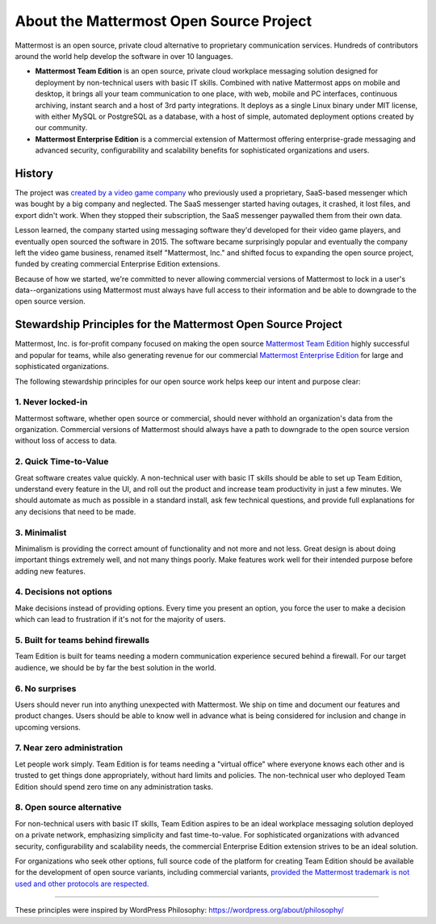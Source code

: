 ==============================================
About the Mattermost Open Source Project 
==============================================

Mattermost is an open source, private cloud alternative to proprietary communication services. Hundreds of contributors around the world help develop the software in over 10 languages. 

- **Mattermost Team Edition** is an open source, private cloud workplace messaging solution designed for deployment by non-technical users with basic IT skills. Combined with native Mattermost apps on mobile and desktop, it brings all your team communication to one place, with web, mobile and PC interfaces, continuous archiving, instant search and a host of 3rd party integrations. It deploys as a single Linux binary under MIT license, with either MySQL or PostgreSQL as a database, with a host of simple, automated deployment options created by our community. 

- **Mattermost Enterprise Edition** is a commercial extension of Mattermost offering enterprise-grade messaging and advanced security, configurability and scalability benefits for sophisticated organizations and users. 

History 
---------------

The project was `created by a video game company <https://www.mattermost.org/why-we-made-mattermost-an-open-source-slack-alternative/>`_ who previously used a proprietary, SaaS-based messenger which was bought by a big company and neglected. The SaaS messenger started having outages, it crashed, it lost files, and export didn't work. When they stopped their subscription, the SaaS messenger paywalled them from their own data. 

Lesson learned, the company started using messaging software they'd developed for their video game players, and eventually open sourced the software in 2015. The software became surprisingly popular and eventually the company left the video game business, renamed itself "Mattermost, Inc." and shifted focus to expanding the open source project, funded by creating commercial Enterprise Edition extensions. 

Because of how we started, we're committed to never allowing commercial versions of Mattermost to lock in a user's data--organizations using Mattermost must always have full access to their information and be able to downgrade to the open source version.

Stewardship Principles for the Mattermost Open Source Project  
------------------------------------------------------------------

Mattermost, Inc. is for-profit company focused on making the open source `Mattermost Team Edition <https://docs.mattermost.com/overview/product.html#mattermost-editions>`_ highly successful and popular for teams, while also generating revenue for our commercial `Mattermost Enterprise Edition <https://docs.mattermost.com/overview/product.html#mattermost-editions>`_ for large and sophisticated organizations. 

The following stewardship principles for our open source work helps keep our intent and purpose clear: 

1. Never locked-in 
~~~~~~~~~~~~~~~~~~~~~~~~~~~~~~~~~~~~~~~~~~~~~~~~~~~~~~~

Mattermost software, whether open source or commercial, should never withhold an organization's data from the organization. Commercial versions of Mattermost should always have a path to downgrade to the open source version without loss of access to data. 

2. Quick Time-to-Value 
~~~~~~~~~~~~~~~~~~~~~~~~~~~~~~~~~~~~~~~~~~~~~~~~~~~~~~~

Great software creates value quickly. A non-technical user with basic IT skills should be able to set up Team Edition, understand every feature in the UI, and roll out the product and increase team productivity in just a few minutes. We should automate as much as possible in a standard install, ask few technical questions, and provide full explanations for any decisions that need to be made.  

3. Minimalist
~~~~~~~~~~~~~~~~~~~~~~~~~~~~~~~~~~~~~~~~~~~~~~~~~~~~~~~

Minimalism is providing the correct amount of functionality and not more and not less. Great design is about doing important things extremely well, and not many things poorly. Make features work well for their intended purpose before adding new features. 

4. Decisions not options
~~~~~~~~~~~~~~~~~~~~~~~~~~~~~~~~~~~~~~~~~~~~~~~~~~~~~~~

Make decisions instead of providing options. Every time you present an option, you force the user to make a decision which can lead to frustration if it's not for the majority of users. 

5. Built for teams behind firewalls
~~~~~~~~~~~~~~~~~~~~~~~~~~~~~~~~~~~~~~~~~~~~~~~~~~~~~

Team Edition is built for teams needing a modern communication experience secured behind a firewall. For our target audience, we should be by far the best solution in the world. 

6. No surprises 
~~~~~~~~~~~~~~~~~~~~~~~~~~~~~~~~~~~~~~~~~~~~~~~~~~~~~~~

Users should never run into anything unexpected with Mattermost. We ship on time and document our features and product changes. Users should be able to know well in advance what is being considered for inclusion and change in upcoming versions. 

7. Near zero administration 
~~~~~~~~~~~~~~~~~~~~~~~~~~~~~~~~~~~~~~~~~~~~~~~~~~~~~~~

Let people work simply. Team Edition is for teams needing a "virtual office" where everyone knows each other and is trusted to get things done appropriately, without hard limits and policies. The non-technical user who deployed Team Edition should spend zero time on any administration tasks. 

8. Open source alternative  
~~~~~~~~~~~~~~~~~~~~~~~~~~~~~~~~~~~~~~~~~~~~~~~~~~~~~~~

For non-technical users with basic IT skills, Team Edition aspires to be an ideal workplace messaging solution deployed on a private network, emphasizing simplicity and fast time-to-value. For sophisticated organizations with advanced security, configurability and scalability needs, the commercial Enterprise Edition extension strives to be an ideal solution. 

For organizations who seek other options, full source code of the platform for creating Team Edition should be available for the development of open source variants, including commercial variants, `provided the Mattermost trademark is not used and other protocols are respected. <https://docs.mattermost.com/overview/faq.html#how-can-i-create-a-derivative-work-of-mattermost-as-my-own-commercial-solution>`_ 

-----

These principles were inspired by WordPress Philosophy: https://wordpress.org/about/philosophy/

